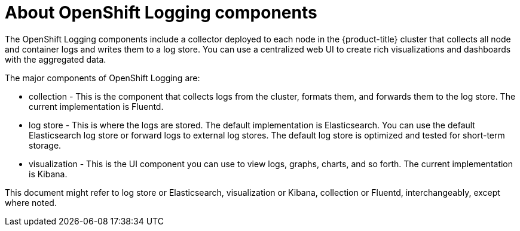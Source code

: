 // Module included in the following assemblies:
//
// * logging/cluster-logging.adoc
// * virt/logging_events_monitoring/virt-openshift-cluster-monitoring.adoc


[role="_abstract"]
ifeval::["{context}" == "virt-openshift-cluster-monitoring"]
:virt-logging:
endif::[]

[id="cluster-logging-about-components_{context}"]
= About OpenShift Logging components 

The OpenShift Logging components include a collector deployed to each node in the {product-title} cluster 
that collects all node and container logs and writes them to a log store. You can use a centralized web UI 
to create rich visualizations and dashboards with the aggregated data.

The major components of OpenShift Logging are:

* collection - This is the component that collects logs from the cluster, formats them, and forwards them to the log store. The current implementation is Fluentd.
* log store - This is where the logs are stored. The default implementation is Elasticsearch. You can use the default Elasticsearch log store or forward logs to external log stores. The default log store is optimized and tested for short-term storage.
* visualization - This is the UI component you can use to view logs, graphs, charts, and so forth. The current implementation is Kibana.

ifndef::virt-logging[]
This document might refer to log store or Elasticsearch, visualization or Kibana, collection or Fluentd, interchangeably, except where noted.
endif::virt-logging[]

ifeval::["{context}" == "virt-openshift-cluster-monitoring"]
:!virt-logging:
endif::[]
